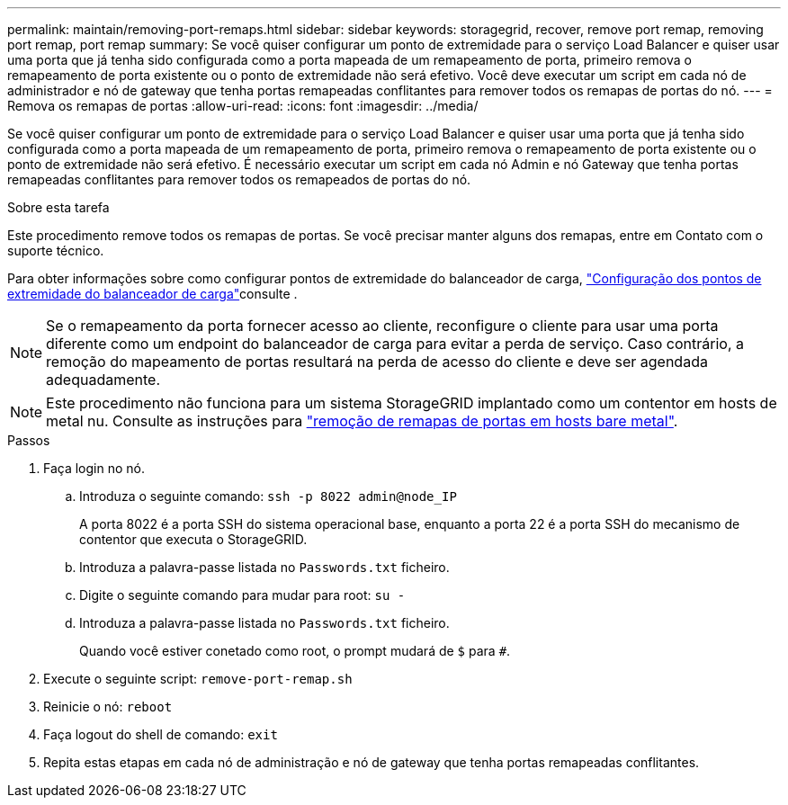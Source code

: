 ---
permalink: maintain/removing-port-remaps.html 
sidebar: sidebar 
keywords: storagegrid, recover, remove port remap, removing port remap, port remap 
summary: Se você quiser configurar um ponto de extremidade para o serviço Load Balancer e quiser usar uma porta que já tenha sido configurada como a porta mapeada de um remapeamento de porta, primeiro remova o remapeamento de porta existente ou o ponto de extremidade não será efetivo. Você deve executar um script em cada nó de administrador e nó de gateway que tenha portas remapeadas conflitantes para remover todos os remapas de portas do nó. 
---
= Remova os remapas de portas
:allow-uri-read: 
:icons: font
:imagesdir: ../media/


[role="lead"]
Se você quiser configurar um ponto de extremidade para o serviço Load Balancer e quiser usar uma porta que já tenha sido configurada como a porta mapeada de um remapeamento de porta, primeiro remova o remapeamento de porta existente ou o ponto de extremidade não será efetivo. É necessário executar um script em cada nó Admin e nó Gateway que tenha portas remapeadas conflitantes para remover todos os remapeados de portas do nó.

.Sobre esta tarefa
Este procedimento remove todos os remapas de portas. Se você precisar manter alguns dos remapas, entre em Contato com o suporte técnico.

Para obter informações sobre como configurar pontos de extremidade do balanceador de carga, link:../admin/configuring-load-balancer-endpoints.html["Configuração dos pontos de extremidade do balanceador de carga"]consulte .


NOTE: Se o remapeamento da porta fornecer acesso ao cliente, reconfigure o cliente para usar uma porta diferente como um endpoint do balanceador de carga para evitar a perda de serviço. Caso contrário, a remoção do mapeamento de portas resultará na perda de acesso do cliente e deve ser agendada adequadamente.


NOTE: Este procedimento não funciona para um sistema StorageGRID implantado como um contentor em hosts de metal nu. Consulte as instruções para link:removing-port-remaps-on-bare-metal-hosts.html["remoção de remapas de portas em hosts bare metal"].

.Passos
. Faça login no nó.
+
.. Introduza o seguinte comando: `ssh -p 8022 admin@node_IP`
+
A porta 8022 é a porta SSH do sistema operacional base, enquanto a porta 22 é a porta SSH do mecanismo de contentor que executa o StorageGRID.

.. Introduza a palavra-passe listada no `Passwords.txt` ficheiro.
.. Digite o seguinte comando para mudar para root: `su -`
.. Introduza a palavra-passe listada no `Passwords.txt` ficheiro.
+
Quando você estiver conetado como root, o prompt mudará de `$` para `#`.



. Execute o seguinte script: `remove-port-remap.sh`
. Reinicie o nó: `reboot`
. Faça logout do shell de comando: `exit`
. Repita estas etapas em cada nó de administração e nó de gateway que tenha portas remapeadas conflitantes.

